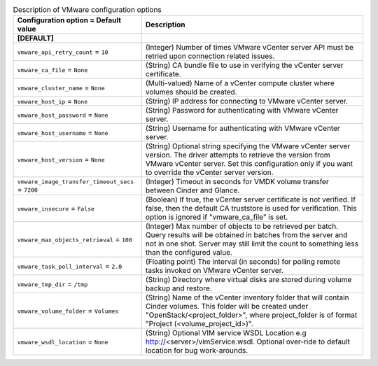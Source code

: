 ..
    Warning: Do not edit this file. It is automatically generated from the
    software project's code and your changes will be overwritten.

    The tool to generate this file lives in openstack-doc-tools repository.

    Please make any changes needed in the code, then run the
    autogenerate-config-doc tool from the openstack-doc-tools repository, or
    ask for help on the documentation mailing list, IRC channel or meeting.

.. _cinder-vmware:

.. list-table:: Description of VMware configuration options
   :header-rows: 1
   :class: config-ref-table

   * - Configuration option = Default value
     - Description
   * - **[DEFAULT]**
     -
   * - ``vmware_api_retry_count`` = ``10``
     - (Integer) Number of times VMware vCenter server API must be retried upon connection related issues.
   * - ``vmware_ca_file`` = ``None``
     - (String) CA bundle file to use in verifying the vCenter server certificate.
   * - ``vmware_cluster_name`` = ``None``
     - (Multi-valued) Name of a vCenter compute cluster where volumes should be created.
   * - ``vmware_host_ip`` = ``None``
     - (String) IP address for connecting to VMware vCenter server.
   * - ``vmware_host_password`` = ``None``
     - (String) Password for authenticating with VMware vCenter server.
   * - ``vmware_host_username`` = ``None``
     - (String) Username for authenticating with VMware vCenter server.
   * - ``vmware_host_version`` = ``None``
     - (String) Optional string specifying the VMware vCenter server version. The driver attempts to retrieve the version from VMware vCenter server. Set this configuration only if you want to override the vCenter server version.
   * - ``vmware_image_transfer_timeout_secs`` = ``7200``
     - (Integer) Timeout in seconds for VMDK volume transfer between Cinder and Glance.
   * - ``vmware_insecure`` = ``False``
     - (Boolean) If true, the vCenter server certificate is not verified. If false, then the default CA truststore is used for verification. This option is ignored if "vmware_ca_file" is set.
   * - ``vmware_max_objects_retrieval`` = ``100``
     - (Integer) Max number of objects to be retrieved per batch. Query results will be obtained in batches from the server and not in one shot. Server may still limit the count to something less than the configured value.
   * - ``vmware_task_poll_interval`` = ``2.0``
     - (Floating point) The interval (in seconds) for polling remote tasks invoked on VMware vCenter server.
   * - ``vmware_tmp_dir`` = ``/tmp``
     - (String) Directory where virtual disks are stored during volume backup and restore.
   * - ``vmware_volume_folder`` = ``Volumes``
     - (String) Name of the vCenter inventory folder that will contain Cinder volumes. This folder will be created under "OpenStack/<project_folder>", where project_folder is of format "Project (<volume_project_id>)".
   * - ``vmware_wsdl_location`` = ``None``
     - (String) Optional VIM service WSDL Location e.g http://<server>/vimService.wsdl. Optional over-ride to default location for bug work-arounds.
